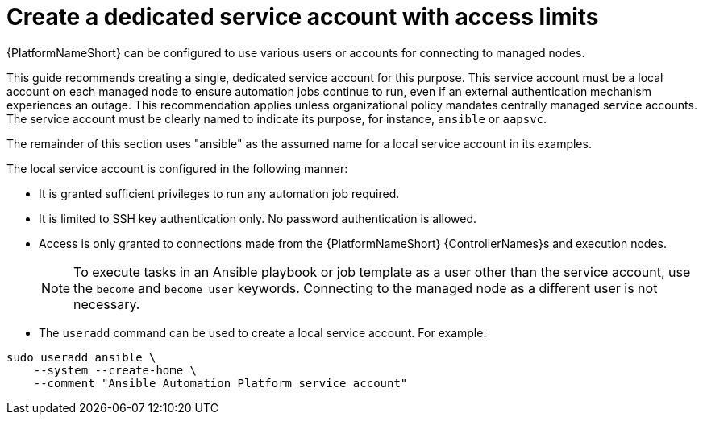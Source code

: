 :_mod-docs-content-type: CONCEPT

[id="con-create-dedicated-service-account"]

= Create a dedicated service account with access limits

{PlatformNameShort} can be configured to use various users or accounts for connecting to managed nodes. 

This guide recommends creating a single, dedicated service account for this purpose. 
This service account must be a local account on each managed node to ensure automation jobs continue to run, even if an external authentication mechanism experiences an outage. 
This recommendation applies unless organizational policy mandates centrally managed service accounts. The service account must be clearly named to indicate its purpose, for instance, `ansible` or `aapsvc`. 

The remainder of this section uses "ansible" as the assumed name for a local service account in its examples.

The local service account is configured in the following manner:

* It is granted sufficient privileges to run any automation job required.
* It is limited to SSH key authentication only. No password authentication is allowed.
* Access is only granted to connections made from the {PlatformNameShort} {ControllerNames}s and execution nodes.
+
[NOTE] 
====
To execute tasks in an Ansible playbook or job template as a user other than the service account, use the `become` and `become_user` keywords. Connecting to the managed node as a different user is not necessary.
====

* The `useradd` command can be used to create a local service account. For example:

----
sudo useradd ansible \
    --system --create-home \
    --comment "Ansible Automation Platform service account"
----
